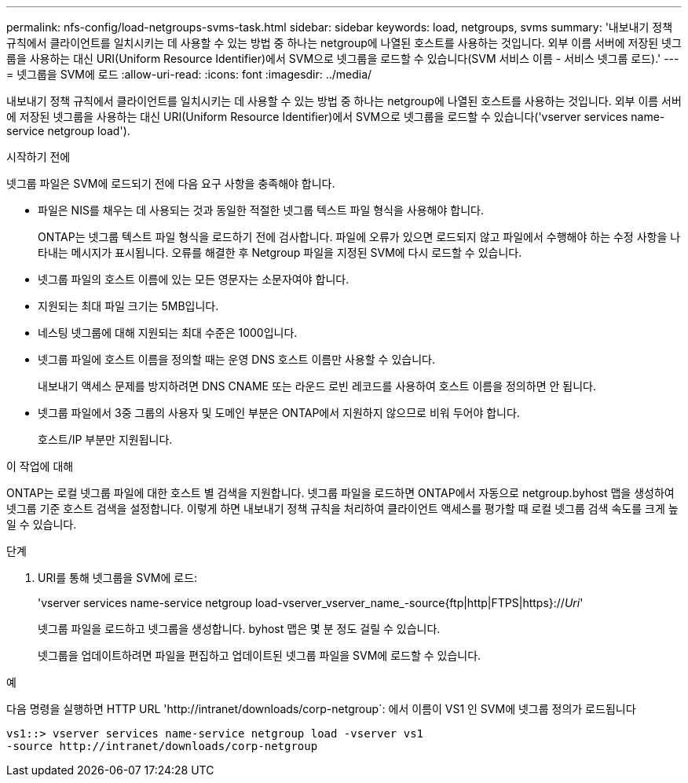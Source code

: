 ---
permalink: nfs-config/load-netgroups-svms-task.html 
sidebar: sidebar 
keywords: load, netgroups, svms 
summary: '내보내기 정책 규칙에서 클라이언트를 일치시키는 데 사용할 수 있는 방법 중 하나는 netgroup에 나열된 호스트를 사용하는 것입니다. 외부 이름 서버에 저장된 넷그룹을 사용하는 대신 URI(Uniform Resource Identifier)에서 SVM으로 넷그룹을 로드할 수 있습니다(SVM 서비스 이름 - 서비스 넷그룹 로드).' 
---
= 넷그룹을 SVM에 로드
:allow-uri-read: 
:icons: font
:imagesdir: ../media/


[role="lead"]
내보내기 정책 규칙에서 클라이언트를 일치시키는 데 사용할 수 있는 방법 중 하나는 netgroup에 나열된 호스트를 사용하는 것입니다. 외부 이름 서버에 저장된 넷그룹을 사용하는 대신 URI(Uniform Resource Identifier)에서 SVM으로 넷그룹을 로드할 수 있습니다('vserver services name-service netgroup load').

.시작하기 전에
넷그룹 파일은 SVM에 로드되기 전에 다음 요구 사항을 충족해야 합니다.

* 파일은 NIS를 채우는 데 사용되는 것과 동일한 적절한 넷그룹 텍스트 파일 형식을 사용해야 합니다.
+
ONTAP는 넷그룹 텍스트 파일 형식을 로드하기 전에 검사합니다. 파일에 오류가 있으면 로드되지 않고 파일에서 수행해야 하는 수정 사항을 나타내는 메시지가 표시됩니다. 오류를 해결한 후 Netgroup 파일을 지정된 SVM에 다시 로드할 수 있습니다.

* 넷그룹 파일의 호스트 이름에 있는 모든 영문자는 소문자여야 합니다.
* 지원되는 최대 파일 크기는 5MB입니다.
* 네스팅 넷그룹에 대해 지원되는 최대 수준은 1000입니다.
* 넷그룹 파일에 호스트 이름을 정의할 때는 운영 DNS 호스트 이름만 사용할 수 있습니다.
+
내보내기 액세스 문제를 방지하려면 DNS CNAME 또는 라운드 로빈 레코드를 사용하여 호스트 이름을 정의하면 안 됩니다.

* 넷그룹 파일에서 3중 그룹의 사용자 및 도메인 부분은 ONTAP에서 지원하지 않으므로 비워 두어야 합니다.
+
호스트/IP 부분만 지원됩니다.



.이 작업에 대해
ONTAP는 로컬 넷그룹 파일에 대한 호스트 별 검색을 지원합니다. 넷그룹 파일을 로드하면 ONTAP에서 자동으로 netgroup.byhost 맵을 생성하여 넷그룹 기준 호스트 검색을 설정합니다. 이렇게 하면 내보내기 정책 규칙을 처리하여 클라이언트 액세스를 평가할 때 로컬 넷그룹 검색 속도를 크게 높일 수 있습니다.

.단계
. URI를 통해 넷그룹을 SVM에 로드:
+
'vserver services name-service netgroup load-vserver_vserver_name_-source{ftp|http|FTPS|https}://_Uri_'

+
넷그룹 파일을 로드하고 넷그룹을 생성합니다. byhost 맵은 몇 분 정도 걸릴 수 있습니다.

+
넷그룹을 업데이트하려면 파일을 편집하고 업데이트된 넷그룹 파일을 SVM에 로드할 수 있습니다.



.예
다음 명령을 실행하면 HTTP URL '+http://intranet/downloads/corp-netgroup+`: 에서 이름이 VS1 인 SVM에 넷그룹 정의가 로드됩니다

[listing]
----
vs1::> vserver services name-service netgroup load -vserver vs1
-source http://intranet/downloads/corp-netgroup
----